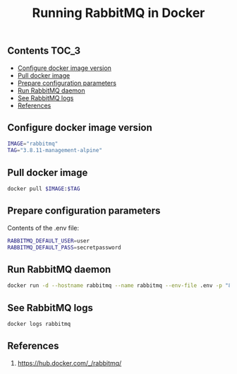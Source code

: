 #+TITLE: Running RabbitMQ in Docker
#+PROPERTY: header-args :session *shell rabbitmq* :results silent raw

** Contents                                                           :TOC_3:
  - [[#configure-docker-image-version][Configure docker image version]]
  - [[#pull-docker-image][Pull docker image]]
  - [[#prepare-configuration-parameters][Prepare configuration parameters]]
  - [[#run-rabbitmq-daemon][Run RabbitMQ daemon]]
  - [[#see-rabbitmq-logs][See RabbitMQ logs]]
  - [[#references][References]]

** Configure docker image version

#+BEGIN_SRC sh
IMAGE="rabbitmq"
TAG="3.8.11-management-alpine"
#+END_SRC

** Pull docker image

#+BEGIN_SRC sh
docker pull $IMAGE:$TAG
#+END_SRC

** Prepare configuration parameters

Contents of the .env file:

#+BEGIN_SRC sh :tangle .env
RABBITMQ_DEFAULT_USER=user
RABBITMQ_DEFAULT_PASS=secretpassword
#+END_SRC

** Run RabbitMQ daemon

#+BEGIN_SRC sh
docker run -d --hostname rabbitmq --name rabbitmq --env-file .env -p "8080:15672" $IMAGE:$TAG
#+END_SRC

** See RabbitMQ logs

#+BEGIN_SRC sh
docker logs rabbitmq
#+END_SRC
** References

1. https://hub.docker.com/_/rabbitmq/
